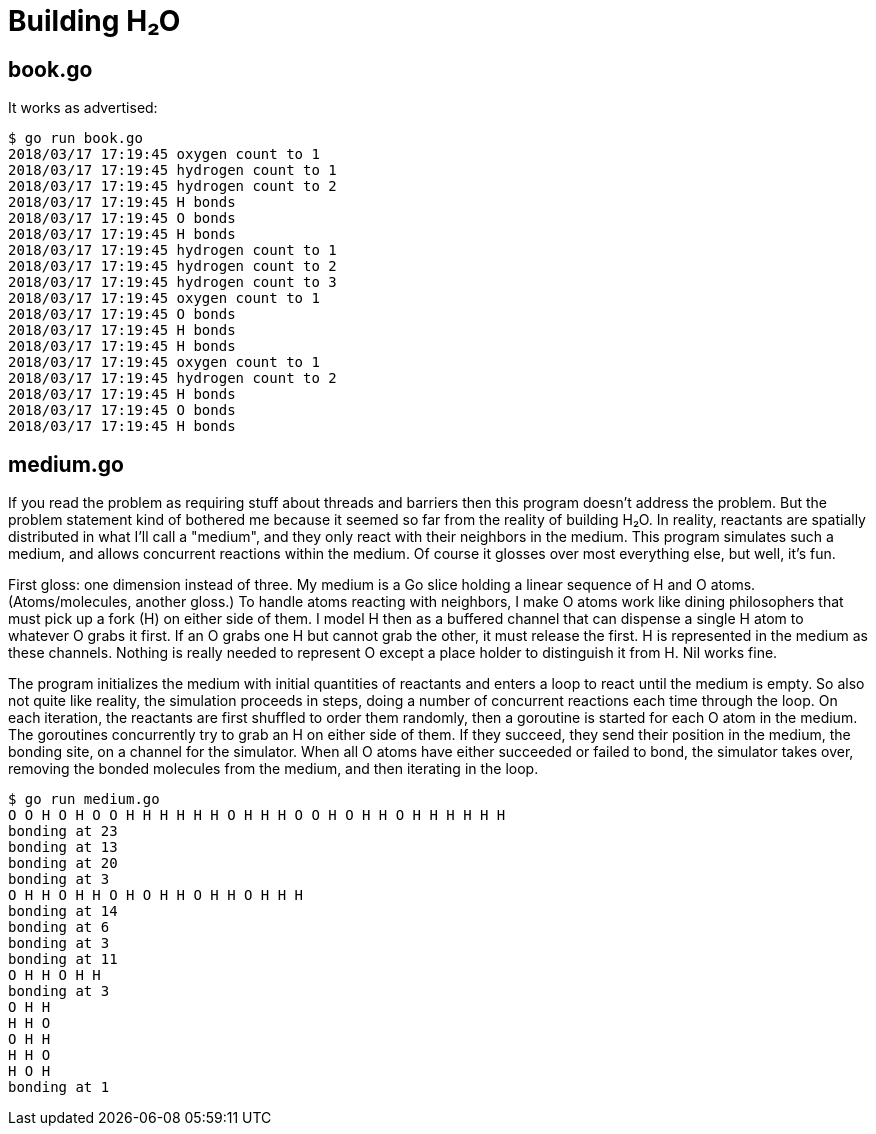 = Building H₂O

== book.go

It works as advertised:

----
$ go run book.go
2018/03/17 17:19:45 oxygen count to 1
2018/03/17 17:19:45 hydrogen count to 1
2018/03/17 17:19:45 hydrogen count to 2
2018/03/17 17:19:45 H bonds
2018/03/17 17:19:45 O bonds
2018/03/17 17:19:45 H bonds
2018/03/17 17:19:45 hydrogen count to 1
2018/03/17 17:19:45 hydrogen count to 2
2018/03/17 17:19:45 hydrogen count to 3
2018/03/17 17:19:45 oxygen count to 1
2018/03/17 17:19:45 O bonds
2018/03/17 17:19:45 H bonds
2018/03/17 17:19:45 H bonds
2018/03/17 17:19:45 oxygen count to 1
2018/03/17 17:19:45 hydrogen count to 2
2018/03/17 17:19:45 H bonds
2018/03/17 17:19:45 O bonds
2018/03/17 17:19:45 H bonds
----

== medium.go

If you read the problem as requiring stuff about threads and barriers then
this program doesn't address the problem.  But the problem statement kind of
bothered me because it seemed so far from the reality of building H₂O.  In
reality, reactants are spatially distributed in what I'll call a "medium", and
they only react with their neighbors in the medium.  This program simulates
such a medium, and allows concurrent reactions within the medium.  Of course
it glosses over most everything else, but well, it's fun.

First gloss: one dimension instead of three.  My medium is a Go slice holding
a linear sequence of H and O atoms.  (Atoms/molecules, another gloss.)  To
handle atoms reacting with neighbors, I make O atoms work like dining
philosophers that must pick up a fork (H) on either side of them. I model H
then as a buffered channel that can dispense a single H atom to whatever O
grabs it first.  If an O grabs one H but cannot grab the other, it must
release the first.  H is represented in the medium as these channels.
Nothing is really needed to represent O except a place holder to distinguish
it from H.  Nil works fine.

The program initializes the medium with initial quantities of reactants and
enters a loop to react until the medium is empty.  So also not quite like
reality, the simulation proceeds in steps, doing a number of concurrent
reactions each time through the loop.  On each iteration, the reactants are
first shuffled to order them randomly, then a goroutine is started for each O
atom in the medium.  The goroutines concurrently try to grab an H on either
side of them.  If they succeed, they send their position in the medium, the
bonding site, on a channel for the simulator.  When all O atoms have either
succeeded or failed to bond, the simulator takes over, removing the bonded
molecules from the medium, and then iterating in the loop.

----
$ go run medium.go
O O H O H O O H H H H H H O H H H O O H O H H O H H H H H H 
bonding at 23
bonding at 13
bonding at 20
bonding at 3
O H H O H H O H O H H O H H O H H H 
bonding at 14
bonding at 6
bonding at 3
bonding at 11
O H H O H H 
bonding at 3
O H H 
H H O 
O H H 
H H O 
H O H 
bonding at 1
----
